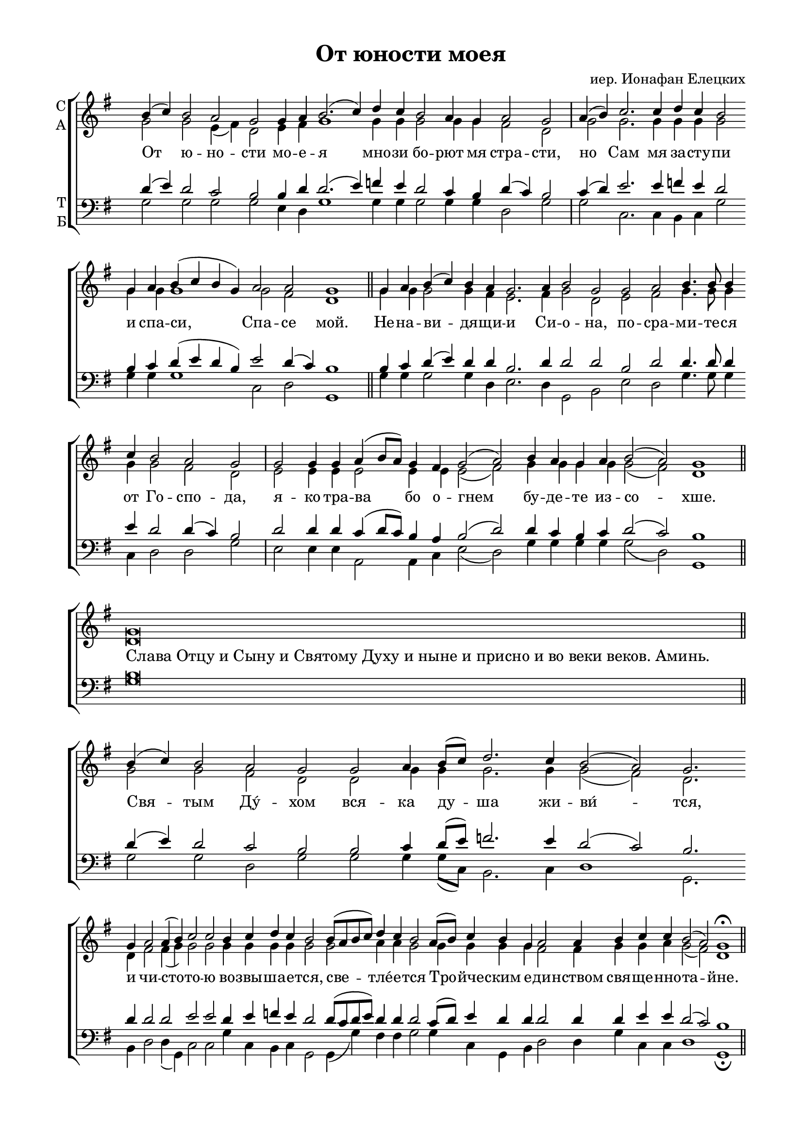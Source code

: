 \version "2.18.2"

% закомментируйте строку ниже, чтобы получался pdf с навигацией
#(ly:set-option 'point-and-click #f)
#(ly:set-option 'midi-extension "mid")
#(set-global-staff-size 19)

abr = { \break }
abr = {}

pbr = { \pageBreak }
pbr= {}

co = \cadenzaOn
cof = \cadenzaOff
cb = { \cadenzaOff \bar "||" }
cbr = { \bar "" }
cbar = { \cadenzaOff \bar "|" \cadenzaOn }
stemOff = { \hide Staff.Stem }
nat = { \once \hide Accidental }
%stemOn = { \unHideNotes Staff.Stem }

global = {
  \once \hide Staff.TimeSignature
  \autoBeamOff
  \key g \major
}

sopvoice = \relative c'' {
  \global
  \dynamicUp
  \co 
  b4( c) b2 a g g4 a b2.( c4) \cbr d c b2 a4 g a2 g \cbar a4( b) c2. c4  \cbr d c b2  \cbr g4 a b( c b g)  \cbr a2 a g1 \cb
  \co g4 a b( c) b a g2.  \cbr a4 b2 g  \cbr g a b4. b8 b4  \cbr c b2 a g \cbar
  g g4  \cbr g a( b8[ a])  \cbr g4  \cbr fis g2( a)  \cbr b4 a g  \cbr a b2( a) g1 \cb
  \co g\breve \cb
  \co b4( c) b2  \cbr a g  \cbr g a4  \cbr b8[( c]) d2.  \cbr c4 b2( a) g2.  \cbr g4  \cbr a2 a4( b) c2 c  \cbr b4 c  \cbr d c b2  \cbr b8[( a b c]) d4 c b2  \cbr a8[( b]) c4 b  \cbr g a2 a4  \cbr b c c b2( a) g1\fermata \cb
}

altvoice = \relative c'' {
  \global
 g2 g e4( fis) d2 e4 fis g1 g4 g g2 g4 g fis2 d g g2. g4 g g g2 g4 g g1 g2 fis d1
 g4 g g2 g4 fis e2. fis4 g2 d e fis g4. g8 g4 g g2 fis d e e4 e e2 e4 e e2( fis) g4 g g g g2( fis) d1
 d\breve
 g2 g fis d d g4 g g2. g4 g2( fis) d2. d4 fis2 fis4( g) g2 g g4 g g g g2 g a4 a g2 g4 g g g fis2 fis4 g g a g2( fis) d1
}

tenorvoice = \relative c' {
  \global
  d4( e) d2 c b b4 d d2.( e4) f e d2 c4 b d( c) b2 c4( d) e2. e4 f! e d2 b4 c d( e d b) e2 d4( c) b1
  b4 c d( e) d d b2. d4 d2 d b d d4. d8 d4 e d2 d4( c) b2 d d4 d c( d8[ c]) b4 a b2( d) d4 c b c d2( c) b1
  b\breve
  d4( e) d2 c b b c4 d8[( e]) f!2. e4 d2 (c ) b2. d4 d2 d e e d4 e f! e d2 d8[( c d e]) d4 d d2 c8[( d]) e4 d d d2 d4 d e e d2( c) b1
}

bassvoice = \relative c' {
  \global
  g2 g g g e4 d g1 g4 g g2 g4 g d2 g g c,2. c4 b c g'2 g4 g g1 c,2 d g,1
  g'4 g g2 g4 d e2. d4 g,2 b e d g4. g8 g4 c, d2 d g e e4 e a,2 a4 c e2( d) g4 g g g g2( d) g,1
  g'\breve
  g2 g d g g g4 g8[( c,]) b2. c4 d1 g,2. b4 d2 d4( g,) c2 c g'4 c, b c g2 g4( g') fis fis g2 g4 c, g b d2 d4 g c, c d1 g,\fermata
}

lleft = \once \override LyricText.self-alignment-X = #LEFT
texts = \lyricmode {

 От ю -- но -- сти мо -- е -- я мно -- зи бо -- рют мя стра -- сти, но Сам мя за -- сту -- пи и спа -- си, Спа -- се мой.
 Не -- на -- ви -- дя -- щи -- и Си -- о -- на, по -- сра -- ми -- те -- ся от Го -- спо -- да,
 я -- ко тра -- ва бо о -- гнем бу -- де -- те из -- со -- хше.
   \override LyricText.self-alignment-X = #LEFT 
   Слава_Отцу_и_Сыну_и_Святому_Духу_и_ныне_и_присно_и_во_веки_веков._Аминь.
     \override LyricText.self-alignment-X = #CENTER
 Свя -- тым Ду́ -- хом вся -- ка ду -- ша жи -- ви́ -- тся, и чи -- сто -- то -- ю во -- звы -- ша -- е -- тся,
 све -- тле́ -- е -- тся Тро -- йче -- ским е -- ди -- нством свя -- ще -- нно -- та -- йне.
}


\bookpart {
  \header {
    title = "От юности моея"
    %subtitle = "(мажор-минор)"
    composer = "иер. Ионафан Елецких"
    %subtitle = "№ 149"
    %subtitle = "архиерейская"
    % Удалить строку версии LilyPond 
    tagline = ##f
  }

  \paper {
    #(set-default-paper-size "a4")
    top-margin = 10
    left-margin = 20
    right-margin = 15
    bottom-margin = 15
    indent = 0
    %ragged-bottom = ##f
    ragged-last-bottom = ##f
    %ragged-last = ##f
  }

\score {
  \new ChoirStaff
  <<
    \new Staff = "sa" \with {
      instrumentName = \markup { \column { "С" "А"  } }
      midiInstrument = "voice oohs"
    } <<
      \new Voice = "soprano" { \voiceOne \sopvoice }
      \new Voice  = "alto" { \voiceTwo \altvoice }
    >> 
    \new Lyrics \lyricsto "soprano" { \texts }
  
    \new Staff = "tb" \with {
      instrumentName = \markup { \column { "Т" "Б" } }
      midiInstrument = "voice oohs"
    } <<
        \new Voice = "tenor" { \voiceOne \clef bass \tenorvoice }
        \new Voice = "bass" { \voiceTwo \bassvoice }
    >>
  >>
  \layout {
    \context {
        \Staff
        % удаляем обозначение темпа из общего плана
        %\remove "Time_signature_engraver"
        \remove "Bar_number_engraver"
      }
%    #(layout-set-staff-size 15)
  }
  \midi {
    \tempo 2=90
  }
}
}

